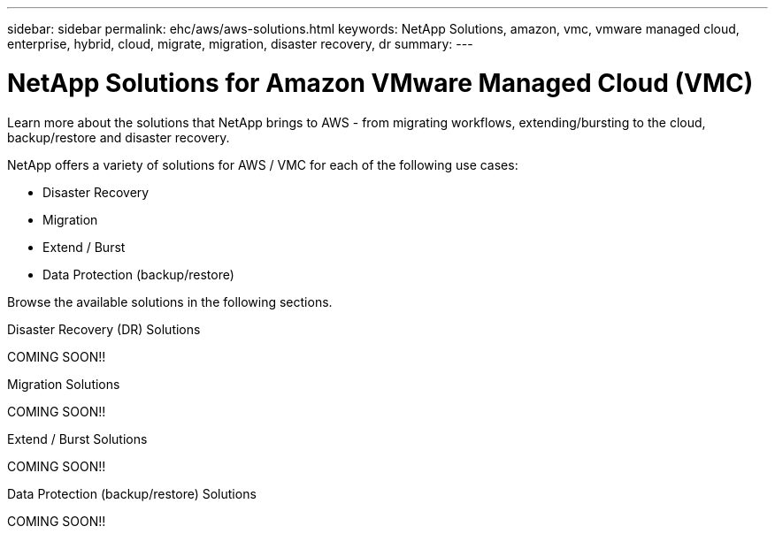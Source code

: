 ---
sidebar: sidebar
permalink: ehc/aws/aws-solutions.html
keywords: NetApp Solutions, amazon, vmc, vmware managed cloud, enterprise, hybrid, cloud, migrate, migration, disaster recovery, dr
summary:
---

= NetApp Solutions for Amazon VMware Managed Cloud (VMC)
:hardbreaks:
:nofooter:
:icons: font
:linkattrs:
:imagesdir: ./../../media/

[.lead]
Learn more about the solutions that NetApp brings to AWS - from migrating workflows, extending/bursting to the cloud, backup/restore and disaster recovery.

NetApp offers a variety of solutions for AWS / VMC for each of the following use cases:

* Disaster Recovery
* Migration
* Extend / Burst
* Data Protection (backup/restore)

Browse the available solutions in the following sections.

[role="tabbed-block"]
====
.Disaster Recovery (DR) Solutions
--
COMING SOON!!
--
.Migration Solutions
--
COMING SOON!!
--
.Extend / Burst Solutions
--
COMING SOON!!
--
.Data Protection (backup/restore) Solutions
--
COMING SOON!!
====
